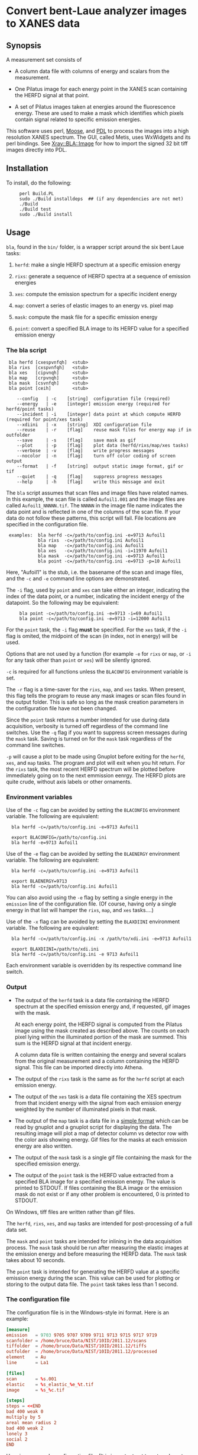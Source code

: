 #+STARTUP: showall
* Convert bent-Laue analyzer images to XANES data

** Synopsis

A measurement set consists of

 + A column data file with columns of energy and scalars from the
   measurement.

 + One Pilatus image for each energy point in the XANES scan
   containing the HERFD signal at that point.

 + A set of Pilatus images taken at energies around the fluorescence
   energy.  These are used to make a mask which identifies which
   pixels contain signal related to specific emission energies.

This software uses perl, [[https://metacpan.org/release/Moose][Moose]], and [[http://pdl.perl.org][PDL]] to process the images into a
high resolution XANES spectrum.  The GUI, called Metis, uses WxWidgets
and its perl bindings.  See [[file:lib/Xray/BLA/Image.pm][Xray::BLA::Image]] for how to import the
signed 32 bit tiff images directly into PDL.

** Installation

To install, do the following:

:      perl Build.PL
:      sudo ./Build installdeps  ## (if any dependencies are not met)
:      ./Build
:      ./Build test
:      sudo ./Build install


** Usage

~bla~, found in the ~bin/~ folder, is a wrapper script around the six
bent Laue tasks:

 1. ~herfd~: make a single HERFD spectrum at a specific emission
    energy

 2. ~rixs~: generate a sequence of HERFD spectra at a sequence of
    emission energies

 3. ~xes~: compute the emission spectrum for a specific incident energy

 4. ~map~: convert a series of elastic images to an energy vs. pixel
    map

 5. ~mask~: compute the mask file for a specific emission energy

 6. ~point~: convert a specified BLA image to its HERFD value for a
    specified emission energy

*** The bla script

:  bla herfd [cxespvnfqh]  <stub>
:  bla rixs  [cxspvnfqh]   <stub>
:  bla xes   [cipvnqh]     <stub>
:  bla map   [crpvnqh]     <stub>
:  bla mask  [csvnfqh]     <stub>
:  bla point [ceih]        <stub>
: 
:     --config   | -c    [string]  configuration file (required)
:     --energy   | -e    [integer] emission energy (required for herfd/point tasks)
:     --incident | -i    [integer] data point at which compute HERFD (required for point/xes task)
:     --xdiini   | -x    [string]  XDI configuration file
:     --reuse    | -r    [flag]    reuse mask files for energy map if in outfolder
:     --save     | -s    [flag]    save mask as gif
:     --plot     | -p    [flag]    plot data (herfd/rixs/map/xes tasks)
:     --verbose  | -v    [flag]    write progress messages
:     --nocolor  | -n    [flag]    turn off color coding of screen output
:     --format   | -f    [string]  output static image format, gif or tif
:     --quiet    | -q    [flag]    suppress progress messages
:     --help     | -h    [flag]    write this message and exit

The ~bla~ script assumes that scan files and image files have
related names.  In this example, the scan file is called ~Aufoil1.001~
and the image files are called ~Aufoil1_NNNNN.tif~.  The ~NNNNN~ in
the image file name indicates the data point and is reflected in one
of the columns of the scan file.  If your data do not follow these
patterns, this script will fail.  File locations are specified in the
configuration file.

:  examples:  bla herfd -c=/path/to/config.ini -e=9713 Aufoil1
:             bla rixs  -c=/path/to/config.ini Aufoil1
:             bla map   -c=/path/to/config.ini Aufoil1
:             bla xes   -c=/path/to/config.ini -i=11970 Aufoil1
:             bla mask  -c=/path/to/config.ini -e=9713 Aufoil1
:             bla point -c=/path/to/config.ini -e=9713 -p=10 Aufoil1


Here, "Aufoil1" is the stub, i.e. the basename of the scan and image
files, and the ~-c~ and ~-e~ command line options are demonstrated.

The ~-i~ flag, used by ~point~ and ~xes~ can take either an integer,
indicating the index of the data point, or a number, indicating the
incident energy of the datapoint.  So the following may be equivalent:

:      bla point -c=/path/to/config.ini -e=9713 -i=69 Aufoil1
:      bla point -c=/path/to/config.ini -e=9713 -i=12000 Aufoil1

For the ~point~ task, the ~-i~ flag *must* be specified.  For the
~xes~ task, if the ~-i~ flag is omited, the midpoint of the scan (in
index, not in energy) will be used.

Options that are not used by a function (for example ~-e~ for ~rixs~
or ~map~, or ~-i~ for any task other than ~point~ or ~xes~) will be
silently ignored.

~-c~ is required for all functions unless the ~BLACONFIG~ environment
variable is set.

The ~-r~ flag is a time-saver for the ~rixs~, ~map~, and ~xes~ tasks.
When present, this flag tells the program to reuse any mask images or
scan files found in the output folder.  This is safe so long as the
mask creation parameters in the configuration file have not been
changed.

Since the ~point~ task returns a number intended for use during data
acquisition, verbosity is turned off regardless of the command line
switches.  Use the ~-q~ flag if you want to suppress screen messages
during the ~mask~ task.  Saving is turned on for the ~mask~ task
regardless of the command line switches.

~-p~ will cause a plot to be made using Gnuplot before exiting for the
~herfd~, ~xes~, and ~map~ tasks.  The program and plot will exit when
you hit return.  For the ~rixs~ task, the most recent HERFD spectrum
will be plotted before immediately going on to the next emmission
eenrgy.  The HERFD plots are quite crude, without axis labels or other
ornaments.

*** Environment variables

Use of the ~-c~ flag can be avoided by setting the ~BLACONFIG~
environment variable.  The following are equivalent:

:   bla herfd -c=/path/to/config.ini -e=9713 Aufoil1
: 
:   export BLACONFIG=/path/to/config.ini
:   bla herfd -e=9713 Aufoil1

Use of the ~-e~ flag can be avoided by setting the ~BLAENERGY~
environment variable.  The following are equivalent:

:   bla herfd -c=/path/to/config.ini -e=9713 Aufoil1
: 
:   export BLAENERGY=9713
:   bla herfd -c=/path/to/config.ini Aufoil1

You can also avoid using the ~-e~ flag by setting a single energy in
the ~emission~ line of the configuration file.  (Of course, having
only a single energy in that list will hamper the ~rixs~, ~map~, and
~xes~ tasks....)

Use of the ~-x~ flag can be avoided by setting the ~BLAXDIINI~
environment variable.  The following are equivalent:

:   bla herfd -c=/path/to/config.ini -x /path/to/xdi.ini -e=9713 Aufoil1
: 
:   export BLAXDIINI=/path/to/xdi.ini
:   bla herfd -c=/path/to/config.ini -e 9713 Aufoil1

Each environment variable is overridden by its respective command line
switch.

*** Output

 + The output of the ~herfd~ task is a data file containing the
   HERFD spectrum at the specified emission energy and, if requested,
   gif images with the mask.

   At each energy point, the HERFD signal is computed from the Pilatus
   image using the mask created as described above.  The counts on
   each pixel lying within the illuminated portion of the mask are
   summed.  This sum is the HERFD signal at that incident energy.

   A column data file is written containing the energy and several
   scalars from the original measurement and a column containing the
   HERFD signal.  This file can be imported directly into Athena.

 + The output of the ~rixs~ task is the same as for the ~herfd~
   script at each emission energy.

 + The output of the ~xes~ task is a data file containing the XES
   spectrum from that incident energy with the signal from each
   emission energy weighted by the number of illuminated pixels in
   that mask.

 + The output of the ~map~ task is a data file in a [[http://gnuplot.info/docs_4.2/gnuplot.html#x1-33600045.1.2][simple format]]
   which can be read by gnuplot and a gnuplot script for displaying
   the data.  The resulting image will plot a map of detector column
   vs detector row with the color axis showing energy.  Gif files for
   the masks at each emission energy are also written.

 + The output of the ~mask~ task is a single gif file containing the
   mask for the specified emission energy.

 + The output of the ~point~ task is the HERFD value extracted from a
   specified BLA image for a specified emission energy.  The value is
   printed to STDOUT.  If files containing the BLA image or the
   emission mask do not exist or if any other problem is encountered,
   0 is printed to STDOUT.

On Windows, tiff files are written rather than gif files.

The ~herfd~, ~rixs~, ~xes~, and ~map~ tasks are intended for
post-processing of a full data set.

The ~mask~ and ~point~ tasks are intended for inlining in the data
acquisition process.  The ~mask~ task should be run after measuring
the elastic images at the emission energy and before measuring the
HERFD data.  The ~mask~ task takes about 10 seconds.

The ~point~ task is intended for generating the HERFD value at a
specific emission energy during the scan.  This value can be used for
plotting or storing to the output data file.  The ~point~ task takes
less than 1 second.

*** The configuration file

The configuration file is in the Windows-style ini format.  Here is an
example:

   #+BEGIN_SRC conf
   [measure]
   emission   = 9703 9705 9707 9709 9711 9713 9715 9717 9719
   scanfolder = /home/bruce/Data/NIST/10ID/2011.12/scans
   tiffolder  = /home/bruce/Data/NIST/10ID/2011.12/tiffs
   outfolder  = /home/bruce/Data/NIST/10ID/2011.12/processed
   element    = Au
   line       = La1
 
   [files]
   scan       = %s.001
   elastic    = %s_elastic_%e_%t.tif
   image      = %s_%c.tif

   [steps]
   steps = <<END
   bad 400 weak 0
   multiply by 5
   areal mean radius 2
   bad 400 weak 2
   lonely 3
   social 2
   END
   #+END_SRC

[[https://github.com/bruceravel/BLA-XANES/blob/master/share/config.ini][Here is an example configuration file.]]
(It is important not to
cut-and-paste the example above in a way that preserves the org-mode
mark-up.)

The ~emission~ can use a more concise syntax if the sequence of
elastic energies was measured on a uniform grid.  The following are
equivalent:

    #+BEGIN_SRC
    emission   = 9703 9705 9707 9709 9711 9713 9715 9717 9719

    emission   = 9703 to 9719 by 2
   #+END_SRC

White space does not matter, but the words ~to~ and ~by~ are required.

If the ~emission~ line has only a single energy, then you can omit the
~-e~ flag when using the ~herfd~, ~mask~, or ~point~ tasks.

This configuration file can sit anywhere on disk and *must* be
specified at the command line or via the ~BLACONFIG~ environment
variable when using the ~bla~ script.  I would recommend that you put
it in the current work directory wherever you are working on your
data.  You may wish to keep multiple configuration files around for
different experiments, different edges, different samples, etc.

In the ~[measure]~ section, the ~emission~ item, which is not used by
the ~herfd~ function, contains the list of emission energies at which
to generate HERFD spectra.  The next three items are the locations of
the scan files, the image files, and the output files.  The last two
items are used to properly scale the color palette of the energy map
by positively identifying the emission line measured.

The ~[files]~ section defines several mini-templates for specifying
file names.  In this example, the elastic images are stored on disk
with names like ~Aufoil1_elastic_9711_00001.tif~.  The "elastic"
template is ~%s_elastic_%e_%t.tif~.  The ~%s~ is replaced by the stub,
~%e~ and ~%t~ are replaced by the elastic energy and the tiff counter
(used to construct file names on the camera).  The tags used in the
template system are:

   #+BEGIN_SRC
   %s : stub
   %e : emission energy
   %i : incident energy
   %t : tiffcounter
   %c : energy index counter
   %% : literal %
   #+END_SRC


The ~[steps]~ section is used to define the sequence of operations
used to make the mask at any emission energy.  The syntax of this
section is somewhat fussy.  It is essential that there are no spaces
after either instance of the word ~END~.  Other than that, white space
is not important, but spelling is.

The possible steps to mask creation are:

 1. Bad and weak pixel removal.  The syntax is ~bad # weak #~.  The
    first number indicates the value above which a pixel is assumed to
    be a bad pixel.  The second number is the value below which a
    pixel is considered weak.  Both bad and weak pixels are removed
    from the mask.

 2. Multiply emission image by an overall constant.  The syntax is
    ~multiply by #~ where the number is the constant scaling factor.

 3. Apply an areal median or mean to each pixel.  The syntax is 
    ~areal (median|mean) radius #~.  The number defines the size of
    the square considered around each pixel.  A value of 1 means a 3x3
    square, a value of 2 means a 5x5 square.  The value of each pixel
    is set to either the mean or the median value of the pixels in the
    square.

 4. Remove all the lonely pixels.  A lonely pixel is one which is
    illuminated but is not surrounded by enough illuminated pixels.
    The syntax is ~lonely #~.  The number defines how many illuminated
    pixels are required for a pixel not to be considered lonely.

 5. Include all social pixels.  A social pixel is one which is not
    illuminated but is surrounded by enough illuminated pixels.  The
    syntax is ~social #~.  The number defines how many of the
    surrounding pixels must be illuminated for the pixel to be turned
    on.

 6. Use the energy map computed by the ~map~ task.  The syntax is
    ~map #~ where the number is the width in eV about the emission
    energy.  Any pixels with a value of ~<emission> +/- <width>~ will
    be included in the mask.  Note that it makes no sense to use this
    step with any step other than the bad/weak step, which should
    precede this step.

 7. Use the entire image.  The syntax is ~entire image~. This step
    just sets all the pixels in the mask to 1 so that the entire image
    is used to compute the energy point.  Note that it makes no sense
    to use this step with any step other than the bad/weak step, which
    should precede this step.

The steps can come in any order and can be repeated.  At the end of
the final step, the illuminated pixels in the mask will be set to a
value of 1 so that the final mask can be used as an AND mask to create
the HERFD spectra.

Care is taken at the end to remove bad pixels that might have been
restored by the areal or social pixel steps.

*** Error checking

The library is not particularly robust in terms of flagging problems.
You should not expect particularly useful error messages if the
folders in the configuration file are not correct or if you give an
emission energy value that was not measured as an elastic image.  In
those cases, the program will almost certainly fail with some kind of
stack trace, but probably not with an immediately useful error
message.  To say this another way, it's up to you to do file
management sensibly.

*** Saving masks as image files

In order to save mask images, you may need to install some additional
software on your computer.  PDL uses the NetPBM package for image
format manipulation.  On Ubuntu, the package is called ~netpbm~ and is
likely already installed.  This is not installed by the Demeter
installer for Windows, so you have to install it separately.  Download
and install [[http://gnuwin32.sourceforge.net/packages/netpbm.htm][the NetPBM Windows installer]].

Note where the binaries get installed.  You must add that location to
the execution path.  This can be done at the Windows command prompt by

:  set PATH=%PATH%;C:\GnuWin32\bin

substituting ~C:\GnuWin32\bin~ with the location on your computer.

Without NetPBM, an invocation of the bla script with the ~-s~ flags
will not run to completion.

*** Animations

Using ImageMagick on the output masks:

   #+BEGIN_SRC sh
   convert -layers OptimizePlus -delay 5x100 *mask.gif -loop 0 mask_animation.gif
   #+END_SRC

*** XDI Output

When a configuration file containing XDI metadata is used, the output
files will be written in XDI format.  This is particularly handy for
the RIXS function.  If XDI metadata is provided, then the
~BLA.pixel_ratio~ metadatum will be written to the output file.  This
number is computed from the number of pixels illuminated in the mask
at each emission energy.  The pixel ratio for an emission energy is
the number of pixels from the emission energy with the largest number
of illuminated pixels divided by the number of illuminated pixels at
that energy.

The pixel ratio can be used to normalize the mu(E) data from each
emission energy.  The concept is that the normalized mu(E) data are an
approximation of what they would be if each emission energy was
equally represented on the face of the detector.

The version of Athena based on Demeter will be able to use these
values as importance or plot multiplier values if the ~Xray::XDI~
module is available.

*** PDL and Gnuplot

Apply ~share/PGG/PGG.patch~ to
~/usr/local/share/perl/5.20.2/PDL/Graphics/Gnuplot.pm~ to suppress the
~Reading ras files from sequential devices not supported~ warning when
using the qt terminal.  This is a qt issue and appears to be of no
consequence.

Around line 3116 of ~PDL::Graphics::Gnuplot~, add the following line:

    #+BEGIN_SRC perl
    $optionsWarnings =~ s/^Reading ras files from sequential devices not supported.*$//mg;
    $optionsWarnings = '' if($optionsWarnings =~ m/^\s+$/s);
    #+END_SRC

Similar near lines 3256, 3301.

